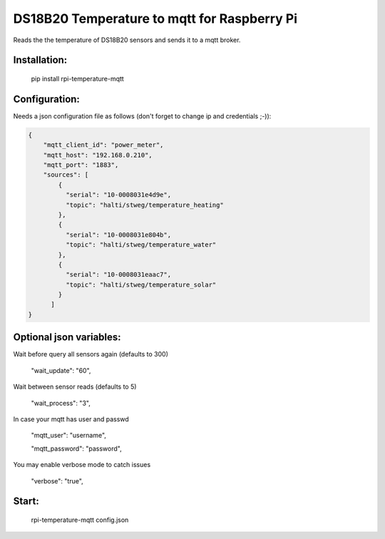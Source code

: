 DS18B20 Temperature to mqtt for Raspberry Pi
=============================

Reads the the temperature of DS18B20 sensors and sends it to a mqtt broker.


Installation:
-------------------

    pip install rpi-temperature-mqtt

Configuration:
-------------------

Needs a json configuration file as follows (don't forget to change ip and credentials ;-)):


.. code:: json

    {
        "mqtt_client_id": "power_meter",
        "mqtt_host": "192.168.0.210",
        "mqtt_port": "1883",
        "sources": [
            {
              "serial": "10-0008031e4d9e",
              "topic": "halti/stweg/temperature_heating"
            },
            {
              "serial": "10-0008031e804b",
              "topic": "halti/stweg/temperature_water"
            },
            {
              "serial": "10-0008031eaac7",
              "topic": "halti/stweg/temperature_solar"
            }
          ]
    }


Optional json variables:
-------------------

Wait before query all sensors again (defaults to 300)
    
    "wait_update": "60",
    
Wait between sensor reads (defaults to 5)
    
    "wait_process": "3",
    
In case your mqtt has user and passwd
    
    "mqtt_user": "username",
    
    "mqtt_password": "password",

You may enable verbose mode to catch issues

    "verbose": "true",


Start:
-------------------

    rpi-temperature-mqtt config.json
